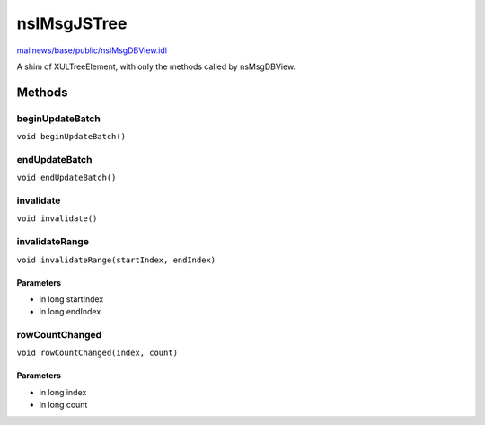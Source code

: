 ============
nsIMsgJSTree
============

`mailnews/base/public/nsIMsgDBView.idl <https://hg.mozilla.org/comm-central/file/tip/mailnews/base/public/nsIMsgDBView.idl>`_

A shim of XULTreeElement, with only the methods called by nsMsgDBView.

Methods
=======

beginUpdateBatch
----------------

``void beginUpdateBatch()``

endUpdateBatch
--------------

``void endUpdateBatch()``

invalidate
----------

``void invalidate()``

invalidateRange
---------------

``void invalidateRange(startIndex, endIndex)``

Parameters
^^^^^^^^^^

* in long startIndex
* in long endIndex

rowCountChanged
---------------

``void rowCountChanged(index, count)``

Parameters
^^^^^^^^^^

* in long index
* in long count
